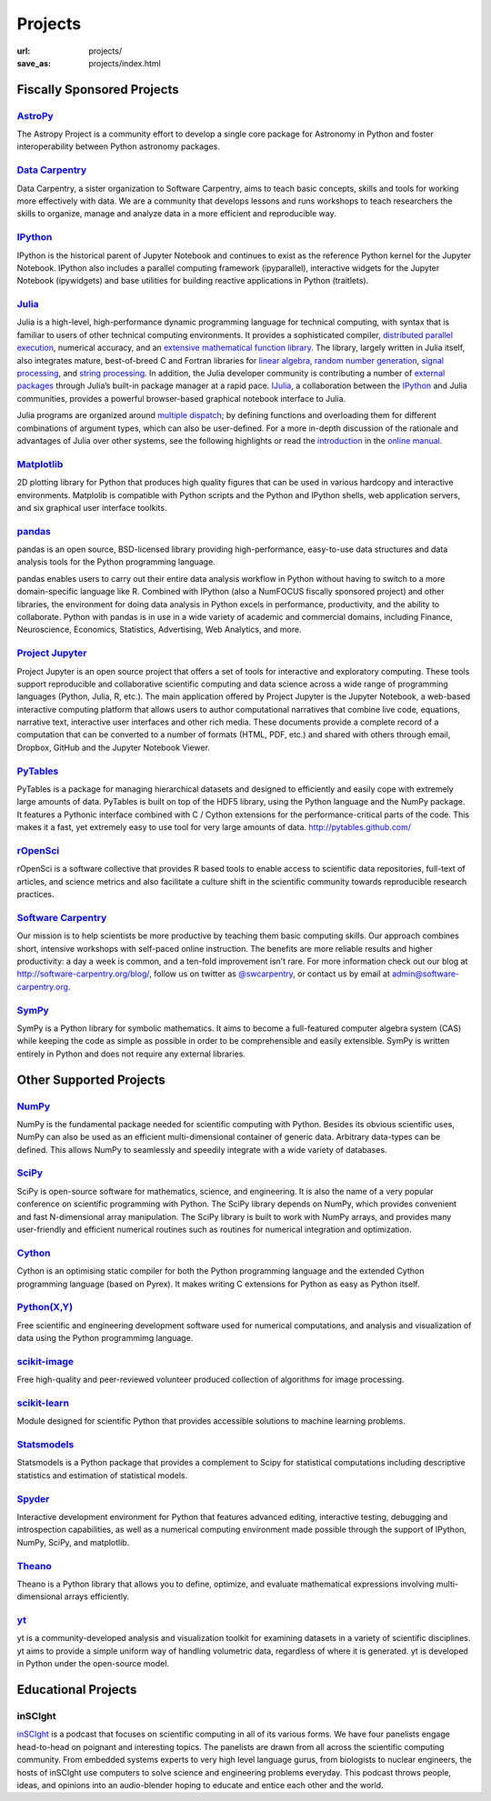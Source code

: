 Projects
#########
:url: projects/
:save_as: projects/index.html


Fiscally Sponsored Projects
===========================

`AstroPy`_
--------------
.. image:: /media/img/projects/astropy_logo.png
    :alt: AstroPy logo
    :height: 65px

.. raw:: html

   <div style="float:right">
   <form action="https://www.paypal.com/cgi-bin/webscr" method="post" target="_top">
   <input type="hidden" name="cmd" value="_s-xclick">
   <input type="hidden" name="hosted_button_id" value="C8225F6YF7GE8">
   <input type="image" src="https://www.paypalobjects.com/en_US/i/btn/btn_donateCC_LG.gif" border="0" name="submit" alt="PayPal - The safer, easier way to pay online!">
   <img alt="." border="0" src="https://www.paypalobjects.com/en_US/i/scr/pixel.gif" width="2" height="1">
   </form>
   </div>

The Astropy Project is a community effort to develop a single core package for Astronomy in Python and foster interoperability between Python astronomy packages.


`Data Carpentry`_
------------------

.. image:: /media/img/projects/data_carpentry.png
    :alt: Data Carpentry Logo
    :height: 65px

.. raw:: html

   <div style="float:right">
   <form action="https://www.paypal.com/cgi-bin/webscr" method="post" target="_top">
   <input type="hidden" name="cmd" value="_s-xclick">
   <input type="hidden" name="hosted_button_id" value="XSNKV42ZUFCF4">
   <input type="image" src="https://www.paypalobjects.com/en_US/i/btn/btn_donateCC_LG.gif" border="0" name="submit" alt="PayPal - The safer, easier way to pay online!">
   <img alt="." border="0" src="https://www.paypalobjects.com/en_US/i/scr/pixel.gif" width="1" height="1">
   </form>
   </div>

Data Carpentry, a sister organization to Software Carpentry, aims to teach basic concepts, skills and tools for working more effectively with data. We are a community that develops lessons and runs workshops to teach researchers the skills to organize, manage and analyze data in a more efficient and reproducible way.


`IPython`_ 
------------
.. image:: /media/img/projects/IPy_header.png
    :alt: IPython logo
    :height: 50px

.. raw:: html

   <div style="float:right">
   <form action="https://www.paypal.com/cgi-bin/webscr" method="post" target="_top">
   <input type="hidden" name="cmd" value="_s-xclick">
   <input type="hidden" name="hosted_button_id" value="SMCAHLP2ST42G">
   <input type="image" src="https://www.paypalobjects.com/en_US/i/btn/btn_donateCC_LG.gif" border="0" name="submit" alt="PayPal - The safer, easier way to pay online!">
   <img alt="." border="0" src="https://www.paypalobjects.com/en_US/i/scr/pixel.gif" width="1" height="1">
   </form>
   </div>

IPython is the historical parent of Jupyter Notebook and continues to
exist as the reference Python kernel for the Jupyter Notebook. IPython
also includes a parallel computing framework (ipyparallel),
interactive widgets for the Jupyter Notebook (ipywidgets) and base
utilities for building reactive applications in Python (traitlets).

`Julia`_
--------
.. image:: /media/img/projects/julia_logo.png
    :alt: Julia logo
    :height: 65px

.. raw:: html

   <div style="float:right">
   <form action="https://www.paypal.com/cgi-bin/webscr" method="post" target="_top">
   <input type="hidden" name="cmd" value="_s-xclick">
   <input type="hidden" name="hosted_button_id" value="5U2RF4SRLY23U">
   <input type="image" src="https://www.paypalobjects.com/en_US/i/btn/btn_donateCC_LG.gif" border="0" name="submit" alt="PayPal - The safer, easier way to pay online!">
   <img alt="." border="0" src="https://www.paypalobjects.com/en_US/i/scr/pixel.gif" width="1" height="1">
   </form>
   </div>


Julia is a high-level, high-performance dynamic programming language for technical computing, with syntax that is familiar to users of other technical computing environments. It provides a sophisticated compiler, `distributed parallel execution`_, numerical accuracy, and an `extensive mathematical function library`_. The library, largely written in Julia itself, also integrates mature, best-of-breed C and Fortran libraries for `linear algebra`_, `random number generation`_, `signal processing`_, and `string processing`_. In addition, the Julia developer community is contributing a number of `external packages`_ through Julia’s built-in package manager at a rapid pace. `IJulia`_, a collaboration between the `IPython`_ and Julia communities, provides a powerful browser-based graphical notebook interface to Julia.

Julia programs are organized around `multiple dispatch`_; by defining functions and overloading them for different combinations of argument types, which can also be user-defined. For a more in-depth discussion of the rationale and advantages of Julia over other systems, see the following highlights or read the `introduction`_ in the `online manual`_.

`Matplotlib`_
--------------
.. image:: /media/img/projects/matplotlib.png
    :alt: Matplotlib logo
    :height: 65px

.. raw:: html

   <div style="float:right">
   <form action="https://www.paypal.com/cgi-bin/webscr" method="post" target="_top">
   <input type="hidden" name="cmd" value="_s-xclick">
   <input type="hidden" name="hosted_button_id" value="X9T4KLZT2794S">
   <input type="image" src="https://www.paypalobjects.com/en_US/i/btn/btn_donateCC_LG.gif" border="0" name="submit" alt="PayPal - The safer, easier way to pay online!">
   <img alt="." border="0" src="https://www.paypalobjects.com/en_US/i/scr/pixel.gif" width="1" height="1">
   </form>
   </div>

2D plotting library for Python that produces high quality figures that can be
used in various hardcopy and interactive environments.  Matplolib is
compatible with Python scripts and the Python and IPython shells, web
application servers, and six graphical user interface toolkits.

`pandas`_
---------
.. image:: /media/img/projects/pandas.png
    :alt: pandas logo
    :height: 65px

.. raw:: html

   <div style="float:right">
    <form action="https://www.paypal.com/cgi-bin/webscr" method="post" target="_top">
    <input type="hidden" name="cmd" value="_s-xclick">
    <input type="hidden" name="hosted_button_id" value="CPTASMSFLQYS8">
    <input type="image" src="https://www.paypalobjects.com/en_US/i/btn/btn_donateCC_LG.gif" border="0" name="submit" alt="PayPal - The safer, easier way to pay online!">
    <img alt="" border="0" src="https://www.paypalobjects.com/en_US/i/scr/pixel.gif" width="1" height="1">
    </form>
   </div>

pandas is an open source, BSD-licensed library providing high-performance, easy-to-use data structures and data analysis tools for the Python programming language. 

pandas enables users to carry out their entire data analysis workflow in Python without having to switch to a more domain-specific language like R. Combined with IPython (also a NumFOCUS fiscally sponsored project) and other libraries, the environment for doing data analysis in Python excels in performance, productivity, and the ability to collaborate. Python with pandas is in use in a wide variety of academic and commercial domains, including Finance, Neuroscience, Economics, Statistics, Advertising, Web Analytics, and more.

`Project Jupyter`_
----------------------

.. image:: /media/img/projects/jupyter_logo.png
    :alt: IPython logo
    :height: 55px    

.. raw:: html

   <div style="float:right">
   <form action="https://www.paypal.com/cgi-bin/webscr" method="post" target="_top">
   <input type="hidden" name="cmd" value="_s-xclick">
   <input type="hidden" name="hosted_button_id" value="SMCAHLP2ST42G">
   <input type="image" src="https://www.paypalobjects.com/en_US/i/btn/btn_donateCC_LG.gif" border="0" name="submit" alt="PayPal - The safer, easier way to pay online!">
   <img alt="." border="0" src="https://www.paypalobjects.com/en_US/i/scr/pixel.gif" width="1" height="1">
   </form>
   </div>

Project Jupyter is an open source project that offers a set of tools
for interactive and exploratory computing. These tools support
reproducible and collaborative scientific computing and data science
across a wide range of programming languages (Python, Julia, R, etc.).
The main application offered by Project Jupyter is the Jupyter
Notebook, a web-based interactive computing platform that allows users
to author computational narratives that combine live code, equations,
narrative text, interactive user interfaces and other rich media.
These documents provide a complete record of a computation that can be
converted to a number of formats (HTML, PDF, etc.) and shared with
others through email, Dropbox, GitHub and the Jupyter Notebook Viewer.



`PyTables`_
---------------
.. image:: /media/img/projects/logo-pytables-small.png
    :alt: PyTables logo
    :height: 65px

.. raw:: html

   <div style="float:right">
   <form action="https://www.paypal.com/cgi-bin/webscr" method="post" target="_top">
   <input type="hidden" name="cmd" value="_s-xclick">
   <input type="hidden" name="hosted_button_id" value="8DMYL28L52C3L">
   <input type="image" src="https://www.paypalobjects.com/en_US/i/btn/btn_donateCC_LG.gif" border="0" name="submit" alt="PayPal - The safer, easier way to pay online!"><img alt="" border="0" src="https://www.paypalobjects.com/en_US/i/scr/pixel.gif" width="1" height="1">
   </form>
   </div>

PyTables is a package for managing hierarchical datasets and designed to
efficiently and easily cope with extremely large amounts of data. PyTables is
built on top of the HDF5 library, using the Python language and the NumPy
package. It features a Pythonic interface combined with C / Cython extensions
for the performance-critical parts of the code.  This makes it a fast, yet
extremely easy to use tool for very large amounts of data.
http://pytables.github.com/


`rOpenSci`_
------------
.. image:: /media/img/projects/ropensci_logo.png
    :alt: rOpenSci logo
    :height: 65px

.. raw:: html

   <div style="float:right">
   <form action="https://www.paypal.com/cgi-bin/webscr" method="post" target="_top">
   <input type="hidden" name="cmd" value="_s-xclick">
   <input type="hidden" name="hosted_button_id" value="QVW5YFTJEFS62">
   <input type="image" src="https://www.paypalobjects.com/en_US/i/btn/btn_donateCC_LG.gif" border="0" name="submit" alt="PayPal - The safer, easier way to pay online!">
   <img alt="." border="0" src="https://www.paypalobjects.com/en_US/i/scr/pixel.gif" width="1" height="1">
   </form>
   </div>

rOpenSci is a software collective that provides R based tools to enable access to scientific data repositories, full-text of articles, and science metrics and also facilitate a culture shift in the scientific community towards reproducible research practices.


`Software Carpentry`_
----------------------

.. image:: |filename|/media/img/projects/software-carpentry-logo-285x58.png
   :alt: Software Carpentry logo
   :height: 65px

.. raw:: html

   <div style="float:right">
   <form action="https://www.paypal.com/cgi-bin/webscr" method="post" target="_top">
   <input type="hidden" name="cmd" value="_s-xclick">
   <input type="hidden" name="hosted_button_id" value="MYSDWRR8HWFR6">
   <input type="image" src="https://www.paypalobjects.com/en_US/i/btn/btn_donateCC_LG.gif" border="0" name="submit" alt="PayPal - The safer, easier way to pay online!">
   <img alt="." border="0" src="https://www.paypalobjects.com/en_US/i/scr/pixel.gif" width="1" height="1">
   </form>
   </div>


Our mission is to help scientists be more productive by teaching them basic computing skills. Our approach combines short, intensive workshops with self-paced online instruction. The benefits are more reliable results and higher productivity: a day a week is common, and a ten-fold improvement isn’t rare.  For more information check out our blog at  `http://software-carpentry.org/blog/`_, follow us on twitter as  `@swcarpentry`_, or contact us by email at  `admin@software-carpentry.org`_.


`SymPy`_
------------
.. image:: /media/img/projects/SymPy2.jpg
    :alt: SymPy logo
    :height: 65px

.. raw:: html

   <div style="float:right">
   <form action="https://www.paypal.com/cgi-bin/webscr" method="post" target="_top">
   <input type="hidden" name="cmd" value="_s-xclick">
   <input type="hidden" name="hosted_button_id" value="XKSAZ7DA6E4LL">
   <input type="image" src="https://www.paypalobjects.com/en_US/i/btn/btn_donateCC_LG.gif" border="0" name="submit" alt="PayPal - The safer, easier way to pay online!">
   <img alt="." border="0" src="https://www.paypalobjects.com/en_US/i/scr/pixel.gif" width="1" height="1">
   </form>
   </div>


SymPy is a Python library for symbolic mathematics. It aims to become a
full-featured computer algebra system (CAS) while keeping the code as simple as
possible in order to be comprehensible and easily extensible. SymPy is written
entirely in Python and does not require any external libraries.


Other Supported Projects
========================


`NumPy`_
------------
.. image:: /media/img/projects/NumPY.png
    :alt: NumPy logo
    :height: 65px

NumPy is the fundamental package needed for scientific computing with Python.
Besides its obvious scientific uses, NumPy can also be used as an efficient
multi-dimensional container of generic data. Arbitrary data-types can be
defined. This allows NumPy to seamlessly and speedily integrate with a wide
variety of databases.

`SciPy`_
--------
.. image:: /media/img/projects/scipy.png
    :alt: SciPy logo
    :height: 65px

SciPy is open-source software for mathematics, science, and engineering. It is
also the name of a very popular conference on scientific programming with
Python. The SciPy library depends on NumPy, which provides convenient and fast
N-dimensional array manipulation. The SciPy library is built to work with NumPy
arrays, and provides many user-friendly and efficient numerical routines such
as routines for numerical integration and optimization.

`Cython`_
-------------
.. image:: /media/img/projects/cython.png
    :alt: Cython logo
    :height: 65px

Cython is an optimising static compiler for both the Python programming
language and the extended Cython programming language (based on Pyrex). It
makes writing C extensions for Python as easy as Python itself.


`Python(X,Y)`_
--------------
.. image:: /media/img/projects/pythonxy.png
    :alt: Python(X,Y) logo
    :height: 65px

Free scientific and engineering development software used for numerical
computations, and analysis and visualization of data using the Python
programmimg language.


`scikit-image`_
-------------------
.. image:: /media/img/projects/scikitsimage.png
    :alt: Scikit-Image logo
    :height: 65px

Free high-quality and peer-reviewed volunteer produced collection of algorithms
for image processing.


`scikit-learn`_
-------------------
.. image:: /media/img/projects/scikitslearn.png
    :alt: Scikit-learn logo
    :height: 65px

Module designed for scientific Python that provides accessible solutions to
machine learning problems.


`Statsmodels`_
--------------
.. image:: /media/img/projects/scikits.png
    :alt: Scikits-Statsmodels logo
    :height: 65px

Statsmodels is a Python package that provides a complement to Scipy for
statistical computations including descriptive statistics and estimation of
statistical models.


`Spyder`_
---------
.. image:: /media/img/projects/spyder.png
    :alt: Spyder logo
    :height: 65px

Interactive development environment for Python that features advanced editing,
interactive testing, debugging and introspection capabilities, as well as a
numerical computing environment made possible through the support of IPython,
NumPy, SciPy, and matplotlib.


`Theano`_
----------
.. image:: /media/img/projects/theano_logo_allblue_200x46.png
    :alt: Theano logo
    :height: 50px

Theano is a Python library that allows you to define, optimize, and evaluate
mathematical expressions involving multi-dimensional arrays efficiently.

`yt`_
------
.. image:: /media/img/projects/yt_icon.png
    :alt: yt logo
    :height: 50px

yt is a community-developed analysis and visualization toolkit for examining
datasets in a variety of scientific disciplines. yt aims to provide a simple
uniform way of handling volumetric data, regardless of where it is generated.
yt is developed in Python under the open-source model.



Educational Projects
====================

inSCIght
--------

.. image:: |filename|/media/img/projects/InSciGHT.jpg
    :alt: InSCIght logo
    :height: 75px


`inSCIght`_ is a podcast that focuses on scientific computing in all of its
various forms. We have four panelists engage head-to-head on poignant and
interesting topics. The panelists are drawn from all across the scientific
computing community.  From embedded systems experts to very high level language
gurus, from biologists to nuclear engineers, the hosts of inSCIght use
computers to solve science and engineering problems everyday. This podcast
throws people, ideas, and opinions into an audio-blender hoping to educate and
entice each other and the world.


.. _`inSCIght`: https://github.com/inscight/inscight
.. _`https://inscightpodcast.wordpress.com/`: https://inscightpodcast.wordpress.com/


.. _`Software Carpentry`: http://software-carpentry.org/
.. _`http://software-carpentry.org/blog/`: http://software-carpentry.org/blog/
.. _`@swcarpentry`: https://twitter.com/swcarpentry
.. _admin@software-carpentry.org: mailto:admin@software-carpentry.org


.. _project-proposal:
.. _AstroPy: http://www.astropy.org/
.. _Data Carpentry: http://datacarpentry.org/
.. _NumPy: http://numpy.scipy.org/
.. _SciPy: http://www.scipy.org/
.. _Matplotlib: http://matplotlib.sourceforge.net/
.. _IPython: http://ipython.org/
.. _SymPy: http://SymPy.org/en/index.html

.. _`http://www.lfd.uci.edu/~gohlke/pythonlibs/#numpy`: http://www.lfd.uci.edu/~gohlke/pythonlibs/#numpy
.. _`http://sourceforge.net/projects/numpy/files/NumPy/`: http://sourceforge.net/projects/numpy/files/NumPy/
.. _`http://sourceforge.net/projects/numpy/files/NumPy/1.6.1/`: http://sourceforge.net/projects/numpy/files/NumPy/1.6.1/

.. _Cython: http://cython.org/
.. _PyTables: http://pytables.github.com/
.. _scikit-image: http://scikit-image.org/
.. _scikit-learn: http://scikit-learn.org/stable/
.. _Scikits-Statsmodels: http://scikits.appspot.com/statsmodels
.. _Spyder: https://pythonhosted.org/spyder/
.. _Statsmodels: http://statsmodels.sourceforge.net/
.. _Theano: http://deeplearning.net/software/theano/#
.. _rOpenSci: http://ropensci.org/

.. _info@NumFOCUS.org: mailto:info@NumFOCUS.org

.. _Sage: http://www.sagemath.org/
.. _NetworkX: http://networkx.lanl.gov/
.. _Python(X,Y): http://python-xy.github.io/
.. _yt: http://yt-project.org/
.. _julia: http://julialang.org/
.. _Project Jupyter: https://jupyter.org/

.. _distributed parallel execution: http://docs.julialang.org/en/release-0.3/manual/parallel-computing/
.. _extensive mathematical function library: http://docs.julialang.org/en/release-0.3/stdlib/
.. _linear algebra: http://docs.julialang.org/en/release-0.3/stdlib/linalg/
.. _random number generation: http://docs.julialang.org/en/release-0.3/stdlib/base/#random-numbers
.. _signal processing: http://docs.julialang.org/en/release-0.3/stdlib/base/#signal-processing
.. _string processing: http://docs.julialang.org/en/release-0.3/stdlib/base/#strings
.. _external packages: http://pkg.julialang.org/
.. _IJulia: https://github.com/JuliaLang/IJulia.jl
.. _multiple dispatch: http://docs.julialang.org/en/release-0.3/manual/methods/#man-methods
.. _introduction: http://docs.julialang.org/en/release-0.3/manual/introduction/
.. _online manual: http://docs.julialang.org/en/release-0.3/
.. _pandas: http://pandas.pydata.org/community.html
